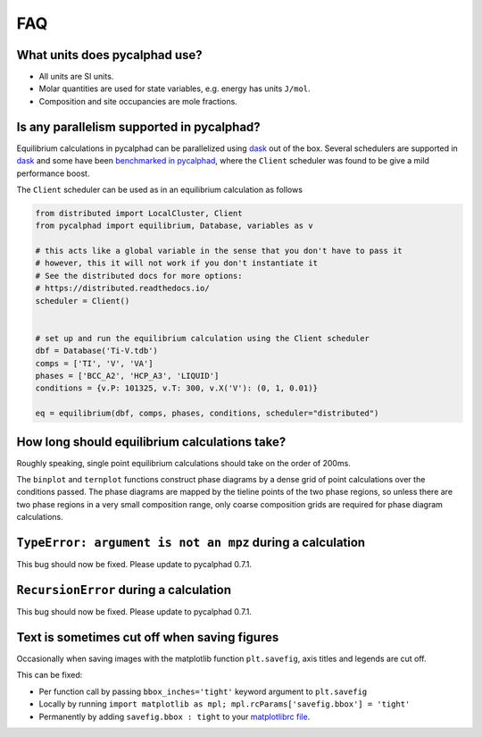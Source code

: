 .. title:: FAQ

FAQ
===

What units does pycalphad use?
------------------------------

* All units are SI units.
* Molar quantities are used for state variables, e.g. energy has units ``J/mol``.
* Composition and site occupancies are mole fractions.


Is any parallelism supported in pycalphad?
------------------------------------------

Equilibrium calculations in pycalphad can be parallelized using `dask <http://dask.pydata.org/en/latest/>`_ out of the box.
Several schedulers are supported in `dask <http://dask.pydata.org/en/latest/scheduler-overview.html>`_
and some have been `benchmarked in pycalphad <https://github.com/pycalphad/pycalphad/issues/101>`_,
where the ``Client`` scheduler was found to be give a mild performance boost.

The ``Client`` scheduler can be used as in an equilibrium calculation as follows

.. code-block:: python

    from distributed import LocalCluster, Client
    from pycalphad import equilibrium, Database, variables as v

    # this acts like a global variable in the sense that you don't have to pass it
    # however, this it will not work if you don't instantiate it
    # See the distributed docs for more options:
    # https://distributed.readthedocs.io/
    scheduler = Client()


    # set up and run the equilibrium calculation using the Client scheduler
    dbf = Database('Ti-V.tdb')
    comps = ['TI', 'V', 'VA']
    phases = ['BCC_A2', 'HCP_A3', 'LIQUID']
    conditions = {v.P: 101325, v.T: 300, v.X('V'): (0, 1, 0.01)}

    eq = equilibrium(dbf, comps, phases, conditions, scheduler="distributed")


How long should equilibrium calculations take?
----------------------------------------------

Roughly speaking, single point equilibrium calculations should take on the order
of 200ms.

The ``binplot`` and ``ternplot`` functions construct phase diagrams by
a dense grid of point calculations over the conditions passed. The phase diagrams
are mapped by the tieline points of the two phase regions, so unless there are
two phase regions in a very small composition range, only coarse composition
grids are required for phase diagram calculations.


``TypeError: argument is not an mpz`` during a calculation
----------------------------------------------------------

This bug should now be fixed. Please update to pycalphad 0.7.1.


``RecursionError`` during a calculation
-----------------------------------------

This bug should now be fixed. Please update to pycalphad 0.7.1.



Text is sometimes cut off when saving figures
---------------------------------------------

Occasionally when saving images with the matplotlib function ``plt.savefig``, axis titles and legends are cut off.

This can be fixed:

* Per function call by passing ``bbox_inches='tight'`` keyword argument to ``plt.savefig``
* Locally by running ``import matplotlib as mpl; mpl.rcParams['savefig.bbox'] = 'tight'``
* Permanently by adding ``savefig.bbox : tight`` to your `matplotlibrc file <https://matplotlib.org/users/customizing.html>`_.
